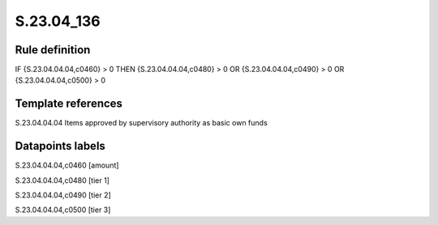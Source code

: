 ===========
S.23.04_136
===========

Rule definition
---------------

IF {S.23.04.04.04,c0460} > 0 THEN {S.23.04.04.04,c0480} > 0 OR {S.23.04.04.04,c0490} > 0 OR {S.23.04.04.04,c0500} > 0


Template references
-------------------

S.23.04.04.04 Items approved by supervisory authority as basic own funds


Datapoints labels
-----------------

S.23.04.04.04,c0460 [amount]

S.23.04.04.04,c0480 [tier 1]

S.23.04.04.04,c0490 [tier 2]

S.23.04.04.04,c0500 [tier 3]



